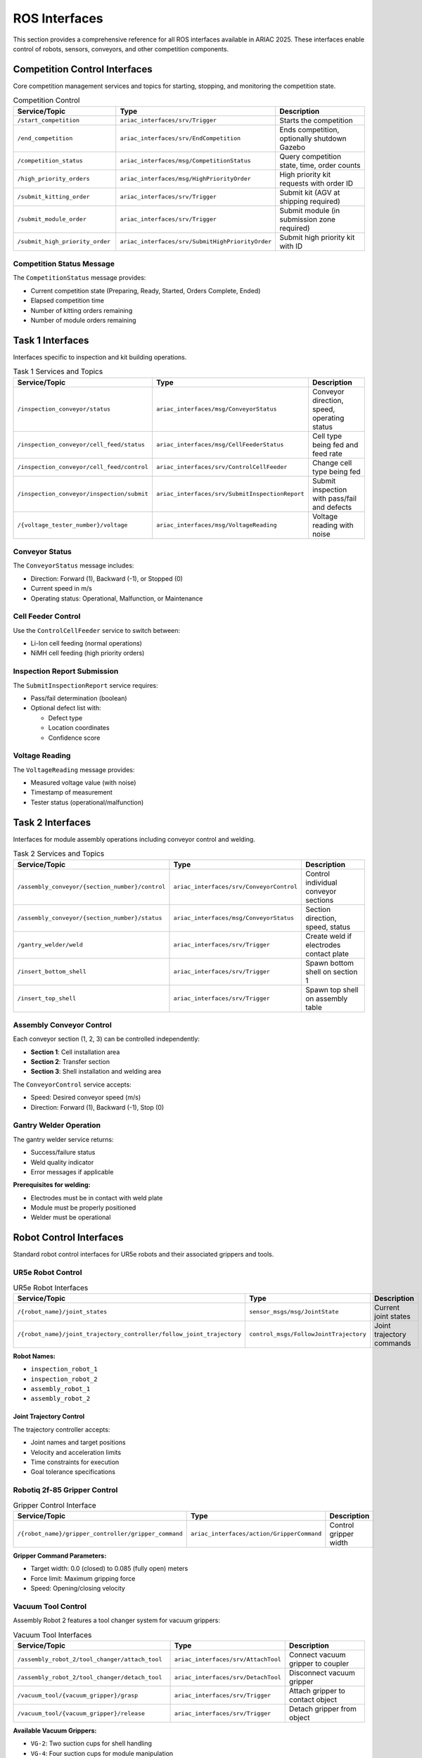 ROS Interfaces
==============

This section provides a comprehensive reference for all ROS interfaces available in ARIAC 2025. These interfaces enable control of robots, sensors, conveyors, and other competition components.

Competition Control Interfaces
------------------------------

Core competition management services and topics for starting, stopping, and monitoring the competition state.

.. list-table:: Competition Control
   :header-rows: 1
   :widths: 30 25 45

   * - Service/Topic
     - Type
     - Description
   * - ``/start_competition``
     - ``ariac_interfaces/srv/Trigger``
     - Starts the competition
   * - ``/end_competition``
     - ``ariac_interfaces/srv/EndCompetition``
     - Ends competition, optionally shutdown Gazebo
   * - ``/competition_status``
     - ``ariac_interfaces/msg/CompetitionStatus``
     - Query competition state, time, order counts
   * - ``/high_priority_orders``
     - ``ariac_interfaces/msg/HighPriorityOrder``
     - High priority kit requests with order ID
   * - ``/submit_kitting_order``
     - ``ariac_interfaces/srv/Trigger``
     - Submit kit (AGV at shipping required)
   * - ``/submit_module_order``
     - ``ariac_interfaces/srv/Trigger``
     - Submit module (in submission zone required)
   * - ``/submit_high_priority_order``
     - ``ariac_interfaces/srv/SubmitHighPriorityOrder``
     - Submit high priority kit with ID

Competition Status Message
~~~~~~~~~~~~~~~~~~~~~~~~~

The ``CompetitionStatus`` message provides:

* Current competition state (Preparing, Ready, Started, Orders Complete, Ended)
* Elapsed competition time
* Number of kitting orders remaining
* Number of module orders remaining

Task 1 Interfaces
-----------------

Interfaces specific to inspection and kit building operations.

.. list-table:: Task 1 Services and Topics
   :header-rows: 1
   :widths: 35 25 40

   * - Service/Topic
     - Type
     - Description
   * - ``/inspection_conveyor/status``
     - ``ariac_interfaces/msg/ConveyorStatus``
     - Conveyor direction, speed, operating status
   * - ``/inspection_conveyor/cell_feed/status``
     - ``ariac_interfaces/msg/CellFeederStatus``
     - Cell type being fed and feed rate
   * - ``/inspection_conveyor/cell_feed/control``
     - ``ariac_interfaces/srv/ControlCellFeeder``
     - Change cell type being fed
   * - ``/inspection_conveyor/inspection/submit``
     - ``ariac_interfaces/srv/SubmitInspectionReport``
     - Submit inspection with pass/fail and defects
   * - ``/{voltage_tester_number}/voltage``
     - ``ariac_interfaces/msg/VoltageReading``
     - Voltage reading with noise

Conveyor Status
~~~~~~~~~~~~~~

The ``ConveyorStatus`` message includes:

* Direction: Forward (1), Backward (-1), or Stopped (0)
* Current speed in m/s
* Operating status: Operational, Malfunction, or Maintenance

Cell Feeder Control
~~~~~~~~~~~~~~~~~

Use the ``ControlCellFeeder`` service to switch between:

* Li-Ion cell feeding (normal operations)
* NiMH cell feeding (high priority orders)

Inspection Report Submission
~~~~~~~~~~~~~~~~~~~~~~~~~~

The ``SubmitInspectionReport`` service requires:

* Pass/fail determination (boolean)
* Optional defect list with:
  
  * Defect type
  * Location coordinates
  * Confidence score

Voltage Reading
~~~~~~~~~~~~~

The ``VoltageReading`` message provides:

* Measured voltage value (with noise)
* Timestamp of measurement
* Tester status (operational/malfunction)

Task 2 Interfaces
-----------------

Interfaces for module assembly operations including conveyor control and welding.

.. list-table:: Task 2 Services and Topics
   :header-rows: 1
   :widths: 40 25 35

   * - Service/Topic
     - Type
     - Description
   * - ``/assembly_conveyor/{section_number}/control``
     - ``ariac_interfaces/srv/ConveyorControl``
     - Control individual conveyor sections
   * - ``/assembly_conveyor/{section_number}/status``
     - ``ariac_interfaces/msg/ConveyorStatus``
     - Section direction, speed, status
   * - ``/gantry_welder/weld``
     - ``ariac_interfaces/srv/Trigger``
     - Create weld if electrodes contact plate
   * - ``/insert_bottom_shell``
     - ``ariac_interfaces/srv/Trigger``
     - Spawn bottom shell on section 1
   * - ``/insert_top_shell``
     - ``ariac_interfaces/srv/Trigger``
     - Spawn top shell on assembly table

Assembly Conveyor Control
~~~~~~~~~~~~~~~~~~~~~~~

Each conveyor section (1, 2, 3) can be controlled independently:

* **Section 1**: Cell installation area
* **Section 2**: Transfer section
* **Section 3**: Shell installation and welding area

The ``ConveyorControl`` service accepts:

* Speed: Desired conveyor speed (m/s)
* Direction: Forward (1), Backward (-1), Stop (0)

Gantry Welder Operation
~~~~~~~~~~~~~~~~~~~~~

The gantry welder service returns:

* Success/failure status
* Weld quality indicator
* Error messages if applicable

**Prerequisites for welding:**

* Electrodes must be in contact with weld plate
* Module must be properly positioned
* Welder must be operational

Robot Control Interfaces
------------------------

Standard robot control interfaces for UR5e robots and their associated grippers and tools.

UR5e Robot Control
~~~~~~~~~~~~~~~~~

.. list-table:: UR5e Robot Interfaces
   :header-rows: 1
   :widths: 50 25 25

   * - Service/Topic
     - Type
     - Description
   * - ``/{robot_name}/joint_states``
     - ``sensor_msgs/msg/JointState``
     - Current joint states
   * - ``/{robot_name}/joint_trajectory_controller/follow_joint_trajectory``
     - ``control_msgs/FollowJointTrajectory``
     - Joint trajectory commands

**Robot Names:**

* ``inspection_robot_1``
* ``inspection_robot_2``  
* ``assembly_robot_1``
* ``assembly_robot_2``

Joint Trajectory Control
^^^^^^^^^^^^^^^^^^^^^^

The trajectory controller accepts:

* Joint names and target positions
* Velocity and acceleration limits
* Time constraints for execution
* Goal tolerance specifications

Robotiq 2f-85 Gripper Control
~~~~~~~~~~~~~~~~~~~~~~~~~~~~

.. list-table:: Gripper Control Interface
   :header-rows: 1
   :widths: 50 30 20

   * - Service/Topic
     - Type
     - Description
   * - ``/{robot_name}/gripper_controller/gripper_command``
     - ``ariac_interfaces/action/GripperCommand``
     - Control gripper width

**Gripper Command Parameters:**

* Target width: 0.0 (closed) to 0.085 (fully open) meters
* Force limit: Maximum gripping force
* Speed: Opening/closing velocity

Vacuum Tool Control
~~~~~~~~~~~~~~~~~~

Assembly Robot 2 features a tool changer system for vacuum grippers:

.. list-table:: Vacuum Tool Interfaces
   :header-rows: 1
   :widths: 45 30 25

   * - Service/Topic
     - Type
     - Description
   * - ``/assembly_robot_2/tool_changer/attach_tool``
     - ``ariac_interfaces/srv/AttachTool``
     - Connect vacuum gripper to coupler
   * - ``/assembly_robot_2/tool_changer/detach_tool``
     - ``ariac_interfaces/srv/DetachTool``
     - Disconnect vacuum gripper
   * - ``/vacuum_tool/{vacuum_gripper}/grasp``
     - ``ariac_interfaces/srv/Trigger``
     - Attach gripper to contact object
   * - ``/vacuum_tool/{vacuum_gripper}/release``
     - ``ariac_interfaces/srv/Trigger``
     - Detach gripper from object

**Available Vacuum Grippers:**

* ``VG-2``: Two suction cups for shell handling
* ``VG-4``: Four suction cups for module manipulation

Tool Change Procedure
^^^^^^^^^^^^^^^^^^^

1. Move robot to tool stand position
2. Align tool coupler arrows
3. Call ``attach_tool`` service
4. Verify successful attachment
5. Remove tool from stand

AGV Control Interfaces
----------------------

Automated Guided Vehicle control for kit transport between stations.

.. list-table:: AGV Control
   :header-rows: 1
   :widths: 30 30 40

   * - Service/Topic
     - Type  
     - Description
   * - ``/{agv_name}/move``
     - ``ariac_interfaces/action/MoveAgv``
     - Move AGV to specified station
   * - ``/{agv_name}/info``
     - ``ariac_interfaces/msg/AgvStatus``
     - Current location and pose
   * - ``/{agv_name}/recycle_cells``
     - ``ariac_interfaces/srv/Trigger``
     - Recycle tray at recycling station

**Available AGVs:**

* ``agv_1``
* ``agv_2`` 
* ``agv_3``

**AGV Stations:**

* **Inspection**: Kit loading and cell placement
* **Assembly**: Module construction handoff
* **Shipping**: Kit order submission
* **Recycling**: Tray cleanup and cell disposal

AGV Movement Action
~~~~~~~~~~~~~~~~~

The ``MoveAgv`` action provides:

* Goal: Target station identifier
* Feedback: Current position and movement progress
* Result: Final position and success status

AGV Status Information
~~~~~~~~~~~~~~~~~~~~

The ``AgvStatus`` message includes:

* Current station location
* 3D pose (position and orientation)
* Movement status (moving, stopped, loading)
* Tray contents information

Interface Usage Examples
-----------------------

Starting Competition
~~~~~~~~~~~~~~~~~~

.. code-block:: python

   # Start the competition
   start_client = self.create_client(Trigger, '/start_competition')
   request = Trigger.Request()
   future = start_client.call_async(request)

Submitting Inspection Report
~~~~~~~~~~~~~~~~~~~~~~~~~~

.. code-block:: python

   # Submit inspection with defects found
   inspection_client = self.create_client(
       SubmitInspectionReport, 
       '/inspection_conveyor/inspection/submit'
   )
   
   request = SubmitInspectionReport.Request()
   request.pass_inspection = False
   request.defects = [
       # Add detected defects with type and location
   ]
   future = inspection_client.call_async(request)

Moving AGV
~~~~~~~~~

.. code-block:: python

   # Move AGV to shipping station
   move_client = self.create_client(MoveAgv, '/agv_1/move')
   
   goal = MoveAgv.Goal()
   goal.station = 'shipping'
   future = move_client.call_async(goal)

Tool Change Operation
~~~~~~~~~~~~~~~~~~~

.. code-block:: python

   # Attach VG-2 tool
   attach_client = self.create_client(
       AttachTool, 
       '/assembly_robot_2/tool_changer/attach_tool'
   )
   
   request = AttachTool.Request()
   request.tool_name = 'VG-2'
   future = attach_client.call_async(request)

Error Handling
-------------

Interface Error Codes
~~~~~~~~~~~~~~~~~~~

Common error responses from services:

* **SUCCESS**: Operation completed successfully
* **INVALID_REQUEST**: Malformed request parameters
* **PRECONDITION_FAILED**: Required conditions not met
* **HARDWARE_MALFUNCTION**: Equipment failure
* **TIMEOUT**: Operation exceeded time limit

Malfunction Detection
~~~~~~~~~~~~~~~~~~~

Monitor these topics for equipment status:

* Conveyor status messages for malfunction flags
* Voltage tester status for operational state
* Robot joint states for collision detection
* AGV status for movement failures

Recovery Strategies
~~~~~~~~~~~~~~~~~

* **Retry Logic**: Implement exponential backoff for transient failures
* **Alternative Paths**: Use backup equipment when primary fails
* **State Verification**: Confirm successful completion before proceeding
* **Graceful Degradation**: Adapt strategy when capabilities are reduced